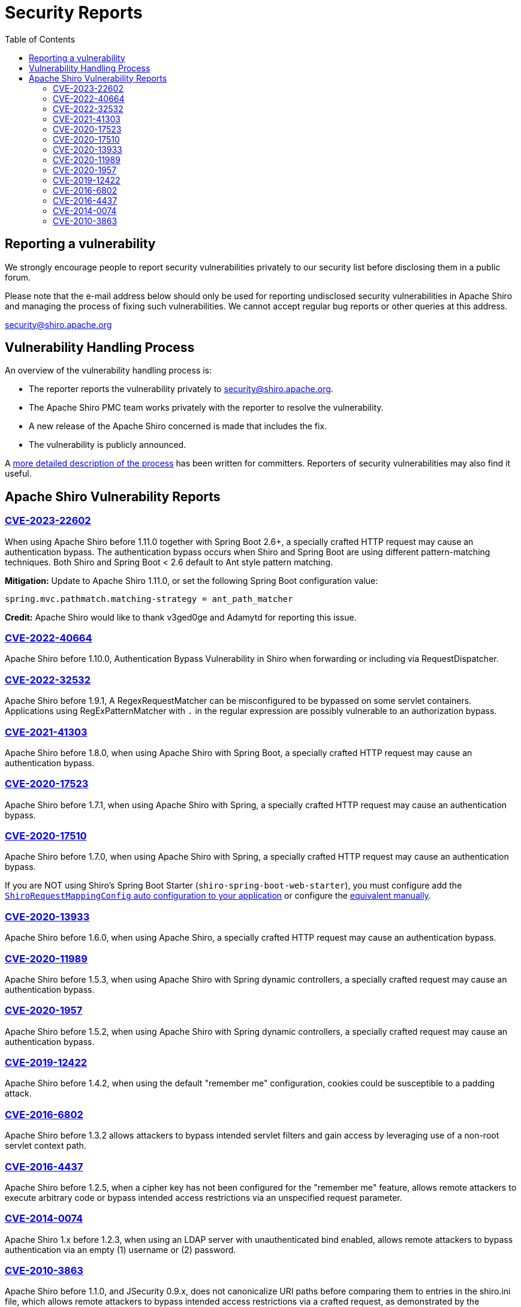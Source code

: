 = Security Reports
:jbake-date: 2010-03-18 00:00:00
:jbake-type: page
:jbake-status: published
:jbake-tags: events, meetings
:idprefix:
:icons: font
:toc:

== Reporting a vulnerability

We strongly encourage people to report security vulnerabilities privately to our security list before disclosing them in a public forum.

Please note that the e-mail address below should only be used for reporting undisclosed security vulnerabilities in Apache Shiro and managing the process of fixing such vulnerabilities.
We cannot accept regular bug reports or other queries at this address.

link:mailto:security@shiro.apache.org[security@shiro.apache.org]

== Vulnerability Handling Process

An overview of the vulnerability handling process is:

* The reporter reports the vulnerability privately to link:mailto:security@shiro.apache.org[security@shiro.apache.org].
* The Apache Shiro PMC team works privately with the reporter to resolve the vulnerability.
* A new release of the Apache Shiro concerned is made that includes the fix.
* The vulnerability is publicly announced.

A https://www.apache.org/security/committers.html[more detailed description of the process] has been written for committers. Reporters of security vulnerabilities may also find it useful.

== Apache Shiro Vulnerability Reports

=== link:https://cve.mitre.org/cgi-bin/cvename.cgi?name=CVE-2023-22602[CVE-2023-22602]

When using Apache Shiro before 1.11.0 together with Spring Boot 2.6+, a specially crafted HTTP request may cause an authentication bypass.
The authentication bypass occurs when Shiro and Spring Boot are using different pattern-matching techniques. Both Shiro and Spring Boot < 2.6 default to Ant style pattern matching.

**Mitigation:** Update to Apache Shiro 1.11.0, or set the following Spring Boot configuration value:  

```properties
spring.mvc.pathmatch.matching-strategy = ant_path_matcher
```

**Credit:**
Apache Shiro would like to thank v3ged0ge and Adamytd for reporting this issue.

=== link:https://cve.mitre.org/cgi-bin/cvename.cgi?name=CVE-2022-40664[CVE-2022-40664]

Apache Shiro before 1.10.0, Authentication Bypass Vulnerability in Shiro when forwarding or including via RequestDispatcher.

=== link:https://cve.mitre.org/cgi-bin/cvename.cgi?name=CVE-2022-32532[CVE-2022-32532]

Apache Shiro before 1.9.1, A RegexRequestMatcher can be misconfigured to be bypassed on some servlet containers. Applications using RegExPatternMatcher with `.` in the regular expression are possibly vulnerable to an authorization bypass.

=== link:https://cve.mitre.org/cgi-bin/cvename.cgi?name=CVE-2021-41303[CVE-2021-41303]

Apache Shiro before 1.8.0, when using Apache Shiro with Spring Boot, a specially crafted HTTP request may cause an authentication bypass.

=== https://cve.mitre.org/cgi-bin/cvename.cgi?name=CVE-2020-17523[CVE-2020-17523]

Apache Shiro before 1.7.1, when using Apache Shiro with Spring, a specially crafted HTTP request may cause an authentication bypass.

=== https://cve.mitre.org/cgi-bin/cvename.cgi?name=CVE-2020-17510[CVE-2020-17510]

Apache Shiro before 1.7.0, when using Apache Shiro with Spring, a specially crafted HTTP request may cause an authentication bypass.

If you are NOT using Shiro's Spring Boot Starter (`shiro-spring-boot-web-starter`), you must configure add the link:/spring-framework.html#web_applications[`ShiroRequestMappingConfig` auto configuration to your application] or configure the https://github.com/apache/shiro/blob/shiro-root-1.7.0/support/spring/src/main/java/org/apache/shiro/spring/web/config/ShiroRequestMappingConfig.java#L28-L30[equivalent manually].

=== https://cve.mitre.org/cgi-bin/cvename.cgi?name=CVE-2020-13933[CVE-2020-13933]

Apache Shiro before 1.6.0, when using Apache Shiro, a specially crafted HTTP request may cause an authentication bypass.

=== https://cve.mitre.org/cgi-bin/cvename.cgi?name=CVE-2020-11989[CVE-2020-11989]

Apache Shiro before 1.5.3, when using Apache Shiro with Spring dynamic controllers, a specially crafted request may cause an authentication bypass.

=== https://cve.mitre.org/cgi-bin/cvename.cgi?name=CVE-2020-1957[CVE-2020-1957]

Apache Shiro before 1.5.2, when using Apache Shiro with Spring dynamic controllers, a specially crafted request may cause an authentication bypass.

=== https://cve.mitre.org/cgi-bin/cvename.cgi?name=CVE-2019-12422[CVE-2019-12422]

Apache Shiro before 1.4.2, when using the default "remember me" configuration, cookies could be susceptible to a padding attack.

=== https://cve.mitre.org/cgi-bin/cvename.cgi?name=CVE-2016-6802[CVE-2016-6802]

Apache Shiro before 1.3.2 allows attackers to bypass intended servlet filters and gain access by leveraging use of a non-root servlet context path.

=== https://cve.mitre.org/cgi-bin/cvename.cgi?name=CVE-2016-4437[CVE-2016-4437]

Apache Shiro before 1.2.5, when a cipher key has not been configured for the "remember me" feature, allows remote attackers to execute arbitrary code or bypass intended access restrictions via an unspecified request parameter.

=== https://cve.mitre.org/cgi-bin/cvename.cgi?name=CVE-2014-0074[CVE-2014-0074]

Apache Shiro 1.x before 1.2.3, when using an LDAP server with unauthenticated bind enabled, allows remote attackers to bypass authentication via an empty (1) username or (2) password.

=== https://cve.mitre.org/cgi-bin/cvename.cgi?name=CVE-2010-3863[CVE-2010-3863]

Apache Shiro before 1.1.0, and JSecurity 0.9.x, does not canonicalize URI paths before comparing them to entries in the shiro.ini file, which allows remote attackers to bypass intended access restrictions via a crafted request, as demonstrated by the /./account/index.jsp URI.
